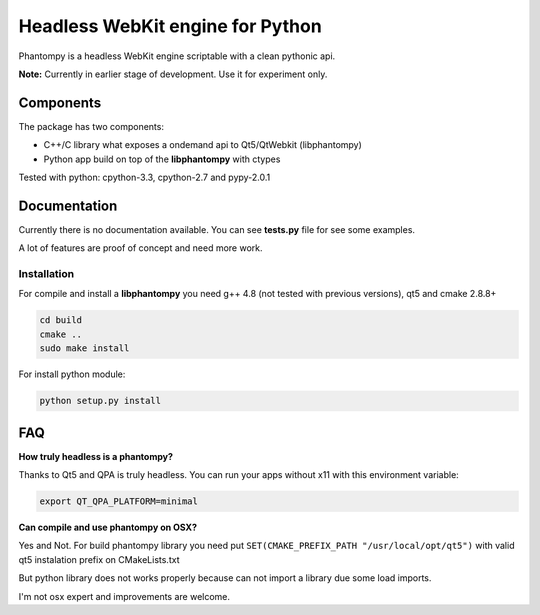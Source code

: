 =================================
Headless WebKit engine for Python
=================================

Phantompy is a headless WebKit engine scriptable with a clean pythonic api.

**Note:** Currently in earlier stage of development. Use it for experiment only.

Components
----------

The package has two components:

* C++/C library what exposes a ondemand api to Qt5/QtWebkit (libphantompy)
* Python app build on top of the **libphantompy** with ctypes

Tested with python: cpython-3.3, cpython-2.7 and pypy-2.0.1


Documentation
-------------

Currently there is no documentation available. You can see **tests.py** file for
see some examples.

A lot of features are proof of concept and need more work.



Installation
^^^^^^^^^^^^

For compile and install a **libphantompy** you need g++ 4.8 (not tested with
previous versions), qt5 and cmake 2.8.8+

.. code-block:: console

    cd build
    cmake ..
    sudo make install

For install python module:

.. code-block:: console

    python setup.py install


FAQ
---

**How truly headless is a phantompy?**

Thanks to Qt5 and QPA is truly headless. You can run your apps
without x11 with this environment variable:

.. code-block:: bash

    export QT_QPA_PLATFORM=minimal


**Can compile and use phantompy on OSX?**

Yes and Not. For build phantompy library you need put
``SET(CMAKE_PREFIX_PATH "/usr/local/opt/qt5")`` with valid qt5 instalation prefix
on CMakeLists.txt

But python library does not works properly because can not import a library
due some load imports.

I'm not osx expert and improvements are welcome.
